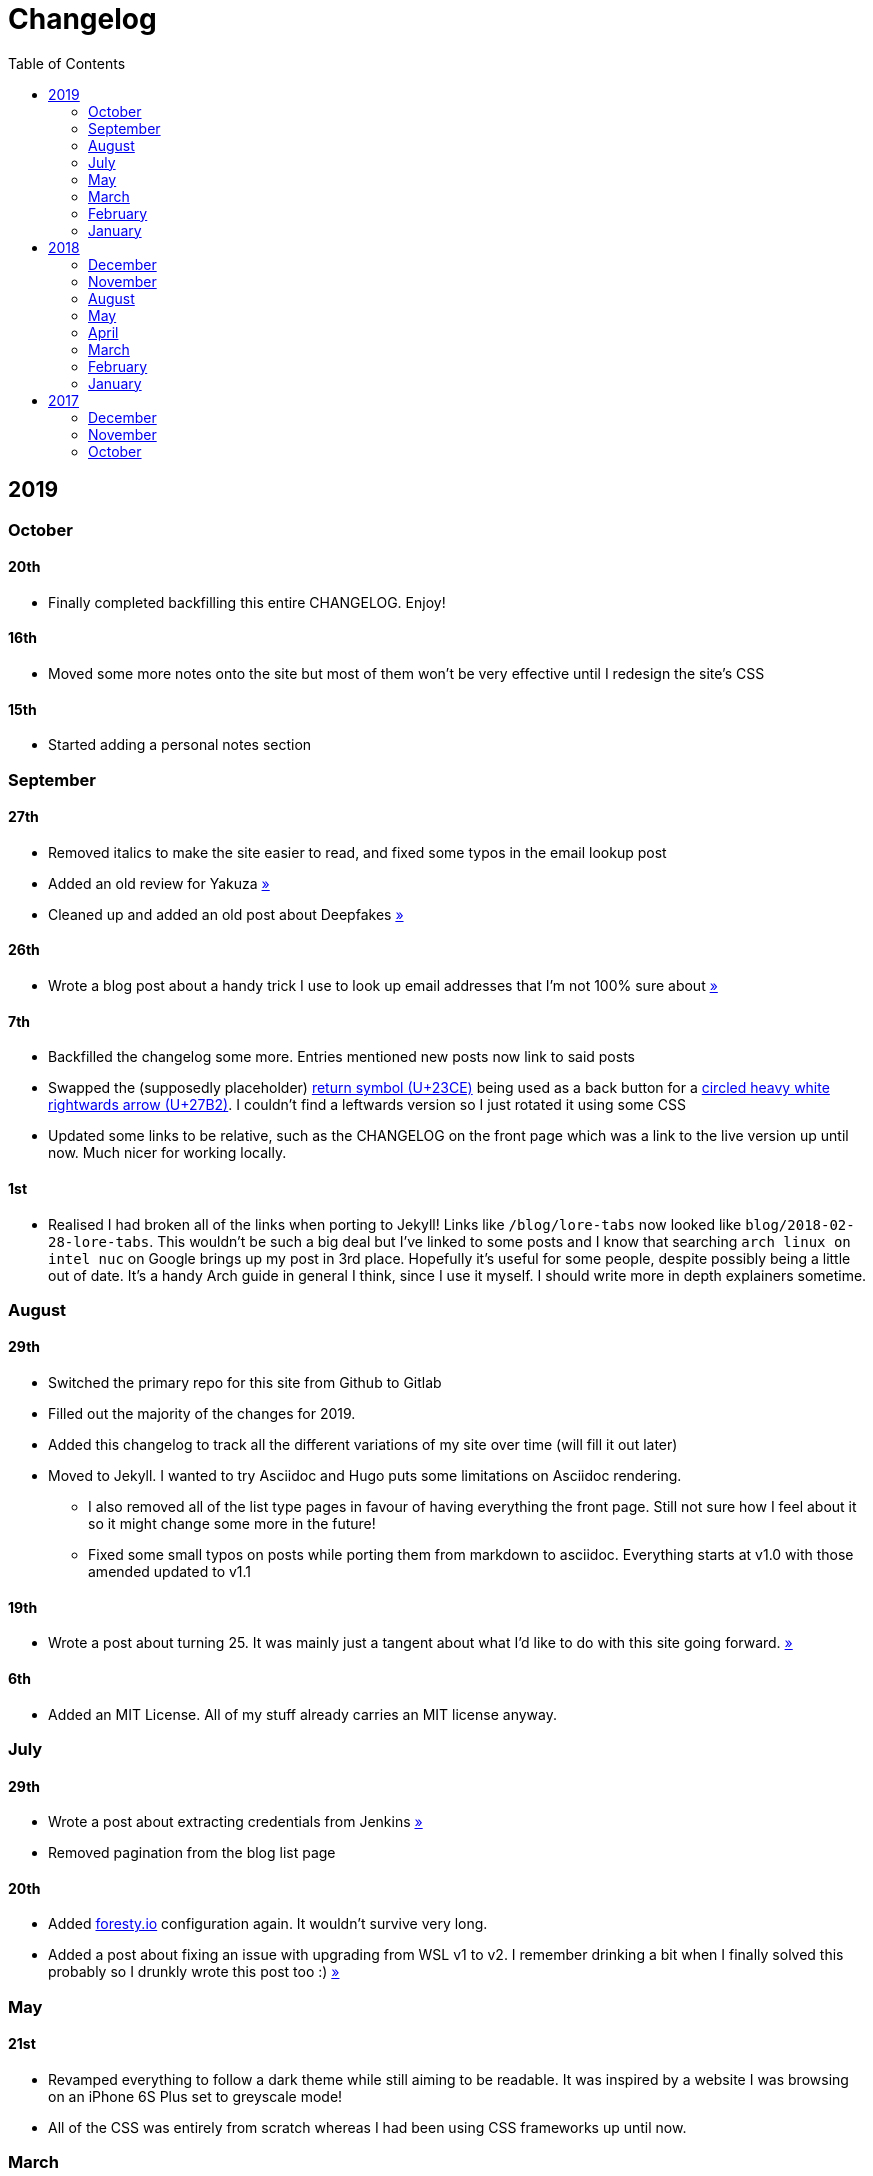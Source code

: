 = Changelog
:toc:

== 2019

=== October

==== 20th

* Finally completed backfilling this entire CHANGELOG. Enjoy!

==== 16th

* Moved some more notes onto the site but most of them won't be very effective until I redesign the site's CSS

==== 15th

* Started adding a personal notes section

=== September

==== 27th

* Removed italics to make the site easier to read, and fixed some typos in the email lookup post
* Added an old review for Yakuza link:/reviews/yakuza[»]
* Cleaned up and added an old post about Deepfakes link:/blog/deepfakes[»]

==== 26th

* Wrote a blog post about a handy trick I use to look up email addresses that I'm not 100% sure about link:/blog/email-lookup[»]

==== 7th

* Backfilled the changelog some more. Entries mentioned new posts now link to said posts
* Swapped the (supposedly placeholder) https://graphemica.com/%E2%8F%8E[return symbol (U+23CE)] being used as a back button for a https://graphemica.com/%E2%9E%B2[circled heavy white rightwards arrow (U+27B2)]. I couldn't find a leftwards version so I just rotated it using some CSS
* Updated some links to be relative, such as the CHANGELOG on the front page which was a link to the live version up until now. Much nicer for working locally.

==== 1st

* Realised I had broken all of the links when porting to Jekyll! Links like `/blog/lore-tabs` now looked like `blog/2018-02-28-lore-tabs`. This wouldn't be such a big deal but I've linked to some posts and I know that searching `arch linux on intel nuc` on Google brings up my post in 3rd place. Hopefully it's useful for some people, despite possibly being a little out of date. It's a handy Arch guide in general I think, since I use it myself. I should write more in depth explainers sometime.

=== August

==== 29th

* Switched the primary repo for this site from Github to Gitlab
* Filled out the majority of the changes for 2019.
* Added this changelog to track all the different variations of my site over time (will fill it out later)
* Moved to Jekyll. I wanted to try Asciidoc and Hugo puts some limitations on Asciidoc rendering.
  - I also removed all of the list type pages in favour of having everything the front page. Still not sure how I feel about it so it might change some more in the future!
  - Fixed some small typos on posts while porting them from markdown to asciidoc. Everything starts at v1.0 with those amended updated to v1.1

==== 19th

* Wrote a post about turning 25. It was mainly just a tangent about what I'd like to do with this site going forward. link:/blog/25[»]

==== 6th

* Added an MIT License. All of my stuff already carries an MIT license anyway.

=== July

==== 29th

* Wrote a post about extracting credentials from Jenkins link:/blog/retrieving-jenkins-credentials[»]
* Removed pagination from the blog list page

==== 20th

* Added https://forestry.io[foresty.io] configuration again. It wouldn't survive very long.
* Added a post about fixing an issue with upgrading from WSL v1 to v2. I remember drinking a bit when I finally solved this probably so I drunkly wrote this post too :) link:/blog/wsl2-vhd-issue[»]

=== May

==== 21st

* Revamped everything to follow a dark theme while still aiming to be readable. It was inspired by a website I was browsing on an iPhone 6S Plus set to greyscale mode!
* All of the CSS was entirely from scratch whereas I had been using CSS frameworks up until now.

=== March

==== 21st

* Added a post thinking about the future of emergency services. This would have been shortly after I had been admitted to hospital, if not the same day. link:/blog/future-of-emergency-services[»]

==== 18th

* Uploaded my resume as a static asset for easy linking. Not particular relevant to the content of the site.

=== February

==== 22nd

* Uploaded some images from a work related incident. Looking back, I probably shouldn't have but there's nothing particular useful or secret in there anyway.

==== 10th

* Uploaded `vsreport.html` which was a security review of sorts for a videogame I was playing. I had churned it out like an entire year prior but never hosted it anywhere. I think I was talking to someone about it and wanted to send them a link.

==== 7th

* Tried out https://forestry.io[forestry.io] for the first time and quickly discarded it. It's a cool project but I don't have much use for it myself.

==== 3rd

* Wrote my first review in like 2 years. It wasn't a review at all, it was more just me gushing about Battle Angel Alita before the film adaption released. I never did go back and write an actual review... link:/reviews/battle-angel-alita[»]
* Added support for https://utteranc.es/[utteranc.es], a neat little comment section powered by Github.
* Revamed the site to move from tailwind.css to spectre.css
* Some of the layout changed as a result such as adding opengraph metatags and generally going for a more minimalist approach.

=== January

==== 27th

* Removed the stats page from navigation. It was only showing a placeholder page anyway and so far marks the last time it appeared.

==== 15th

* Uploaded my parnell mapping side project (but not presented anywhere user facing)

==== 13th

* Updated currently listening script to point to a proper domain name instead of a raw IP address
* Added some whitespace to the currently listening portion of the footer

== 2018

=== December

==== 29th

* Added a script for showing what I'm currently listening to or watching. It was powered by a single node kubernetes cluster. Hugely overkill but it was an interesting learning experience!

==== 27th

* Removed the project page for ipecac which I didn't really intend to publish yet. It was literally half finished with some sentences that just cut off midway. Oops!

==== 26th

* Added a README describing how the site operates and is deployed
* Added a project page for ipecac
* Finished rewriting styling to use flexbox
* Added a footer that shows randomly generated lines of nonsense
* Added estimated reading time for blog posts and reviews
* Enabled support for emoji and git info
* Added links to repo birthdays project post
* Added font awesome for use in posts

==== 24th

* Swapped from monokai to oceanic-next styling for code blocks
* Add styling for singular `<code>` elements
* Added a 404 page
* Removed CSS from base template in favor of an extensable params block in the site config
* Added some overrides for the blackfriday markdown parser used by Hugo
* Started rewriting styling to make use of flexbox

==== 16th

* Fixed a typo in the link:/blog/lost-python-results[lost python results] post

==== 14th

* Fixed a bug where social media links had mistakenly set a second `href` instead of a `class` attribute

==== 13th

* Update link:/blog/arch-nuc-install[arch nuc install] and link:/blog/lost-python-results[lost python results] posts to use hugo's syntax highlighting shortcode

==== 12th

* Wrote a post about the `-` operator in Python link:/blog/lost-python-results[»]

==== 8th

* Ported reviews over to Hugo
* Added pagination

==== 7th

* Ported site from https://blog.getpelican.com/[Pelican] to https://gohugo.io/[Hugo]

==== 6th

* Swap out https://github.com/pypa/pipenv[pipenv] for https://github.com/sdispater/poetry[Poetry]

==== 3rd

* Added post about Twitter automation link:/blog/automation-right[»]

=== November

==== 28th

* Changed border for contact form inputs from grey to black

==== 19th

* Added projects page for repo birthdays chrome extension
* Added some reviews that used to live at https://neatgam.es

==== 18th

* Disabled RSS feeds and added Pygments

==== 15th

* Added styling for tables
* Added Monokai syntax highlighting colour scheme

==== 14th

* Added a contact form powered by Netlify
* Changed from https://tachyons.io/[Tachyons] to https://tailwindcss.com/[Tailwind CSS]

==== 7th

* Ported remaining content over to Pelican

==== 5th

* Ported from Flask app to https://blog.getpelican.com/[Pelican]

=== August

==== 25th

* Added draft post about Docker container security. I never actually finished this but I believe someone compromised my Redis instance (it wasn't secured). Not side effects though since all of the content was static content anyway.
* Updated CSP header to whitelist self hosted images

==== 20th

* Fixed `strftime` bug in the site footer

==== 19th

* Moved credentials to not be inline so I can commit settings
* Added a fallback for any missing cover art
* Fixed error with links

==== 18th

* Added a post about submitting Official Information Act requests in New Zealand link:/blog/nz-oia-guide[»]
* Added Google Analytics
* Fixed sorting to show posts in reverse order

==== 16th

* Added movies to the stats page

==== 15th

* Added redirect from my old URL `thingsima.de` to `utf9k.net`
* Added page for showing personal stats

==== 12th

* Added section to footer that fetches and shows the latest commit for the site
* General style changes
* nginx change for rewriting `https://www.utf9k.net -> https://utf9k.net`

==== 11th

* Set up nginx for serving the site
* Copied over some static files

==== 9th

* Moved site to a new repo at https://github.com/marcus-crane/utf9k (now archived). This was to reflect the move from https://thingsima.de to https://utf9k.net
* I believe at this point, I reverted to the old Flask site I had. Prior to this point, I was using Django

=== May

==== 10th

* Added README
* Added placeholder keys for `giantbomb`, `howlongtobeat` and `steam`
* CSS changes to better suit mobile devices

==== 6th

* Moved from https://tachyons.io/[Tachyons] to https://picturepan2.github.io/spectre/[Spectre CSS]
* Changed from https://github.com/pypa/pipenv[pipenv] to a generic virtual environment

=== April

==== 8th

* Started rendering covers for Goodreads entries on stats page
* Fixed RSS feeds
* Fixed date rendering for blog post list
* Update postgres container to only save state to disc during development

==== 7th

* Updated postgres container to save state to disc
* Update game fetching to ignore any non-game resources

==== 6th

* Added currently playing games to stats page
* Updated config key examples

==== 2nd

* Rolled out the port from Flask to Django

=== March

==== 31st

* Containerised the site to run Django and any background tasks from a single docker-compose file

==== 30th

* Started rebuilding the site using Django

==== 12th

* Fixed some CSS styling for larger monitors
* Updated the stats portion of the site to automatically populate upon startup of the backend server

==== 3rd

* Uploaded some old reviews to the site
* Fixed RSS generation

==== 2nd

* Made some alterations to the lore tabs post. Mainly just editing jarring sentences.

==== 1st

* Added a new post called "Humans don't come with lore tabs" link:/blog/humans-dont-come-with-lore-tabs[»]

=== February

==== 18th

* Started trying to write tests for some elements. I claimed to be doing TDD but I was writing tests after the fact so...

==== 17th

* Pruned a bunch of unused CSS
* Added some error pages
* Updated blockquote parsing

==== 12th

* Churned out a blog post before starting my first day at Xero link:/blog/day-xero[»]

==== 10th

* Added some custom CSS sizing for the stats page
* Added some CSS for pygments pulled from an Oceanic Next stylesheet link:https://github.com/wbinnssmith/base16-oceanic-next/blob/master/pygments/base16-oceanicnext.dark.css[»]
* Extended mistune's renderer to parse blockquotes and code snippets within Markdown

==== 8th

* Messed with stats page styling a bunch
* Normalised all URLs to be eg; `/blog/` instead of `/blog`

==== 6th

* Attempted to add docstrings to the various Python functions that made up this version of the site. They were comments that described what the code did, rather than why the code was written a certain way. I wouldn't consider them particularly useful at all, it was more about emulating what looked like good documentation without understanding what actually makes good documentation :)

==== 5th

* Applied Pycharm auto formatting to the repo which, in hindsight, destroyed the layout of the main app.py file. I always wondered what had reduced it into a one line view within Github!
* Changed static file URLs to start from the root eg; `/static/style.css` became `/style.css`.
* Polished off a post about Deepfakes link:/blog/deepfakes[»]

==== 4th

* Added a `manifest.json`
* Rearranged parts of the Deepfakes post I was in the process of writing
* Added an indicator for whether a post was safe for work or not

==== 2nd

* Merged and deployed the migration from Django to Flask, into "production"

==== 1st

* Split out the stats portion of the site from the rest of the content

=== January

==== 29th

* Started adding Celery as a background scheduler for updating stats
* Ported game reviews to Markdown
* Added RSS generation

==== 28th

* Recreated most of the stats page functionality in a very messy fashion
* Swapped out show stats from TMDB to TVDB as it often had better cover art I believe
* My first crack at using class inheritence within this version of the site. I still didn't understand the idea of classes so this was perhaps my first time trying to properly grasp their purpose.

==== 27th

* Starting importing credentials as environment variables. Good thing I didn't accidentally commit one of the API keys I was using...

==== 26th

* I believe until this point, I had been writing a lot of closures for the stats portion of the site. I started writing some classes, for the sake of having classes, likely because I had seen them used in Django a bunch. Looking back, it's funny to me that I had a file called `classes.py`!

==== 21st

* Churned out CSS, HTML templates and even markdown rendering. I got the rewrite to a point where it would render a dummy blog post (from a markdown file to a HTML page with CSS)

==== 20th

* I deleted the entire site and started rewriting it from scratch as a containerised Flask app

==== 8th

* Made an attempt at dockerising Django which wasn't the cleanest thing to do, given the existence of migrations

==== 7th

* Added error / not found images for tv series without cover art

==== 4th

* Added functionality to pull recently watched movies and TV shows from https://trakt.tv[Trakt.tv], every 30 minutes.

==== 3rd

* Continued improving the review portion of the site. New reviews would automatically pull, resize and apply gausian blur to cover art, which acted as a background banner.

==== 2nd

* Started adding a django app for supporting reviews that used to live at the now defunct https://neatgam.es
* Changed markdown rendered from markdown2 to CommonMark as it had an extension for tables in Markdown

== 2017

=== December

==== 30th

* Added placeholder cover art for items on the stats page that didn't include them

==== 29th

* Added movies to stats page and refactored a lot of celery related code

==== 28th

* Updated code highlighting to use an Oceanic One theme
* Added support for fetching recently watched TV episodes to the stats page

==== 26th

* General style tweaks and styling for markdown tables

==== 20th

* Committed some dependencies that were missing from `requirements.txt`

==== 19th

* Reverted + disabled some pages that weren't working correctly
* General bug fixes
* Cleaned out a heap of non-essential dependencies

==== 5th

* Upgraded the site to Django 2.0 (was previously 2.0 beta 1)

==== 2nd

* Altered styling for blog detail and list templates

==== 1st

* First version of my stats page went live!

=== November

==== 21st

* Added live Steam stats to the contact page, using the profile API
* Completed the first working version of stats page. Essentially just scheduled tasks using Celery.

==== 20th

* Started writing the first version of the stats page. This used to be my "flagship" feature of my personal site. It would pull all sorts of stats regularly such as what music I was listening to. I learned a lot maintaining it, even if I was the only person who actually looked at it!

==== 19th

* General improvements (hide draft posts, add status code 500 error page etc)
* Created a prototype of what would become the "stats page". It would pull recently played tracks from Last.FM in real time. This would never scale though since it would be pulling the same information every time, rather than caching it.

==== 18th

* Generated some slightly better configuration for the production version of the site
* Added a 404 error page

==== 8th

* Added support for providing custom header/footer items such as one off JS scripts

==== 6th

* Pulled in Django's admin panel CSS rather than generating my own

=== October

==== 29th

* Updated `requirements.txt` to reflect the current requirements to run the site

==== 28th

* Removed prev / next buttons for blog posts
* Added a section for projects

==== 27th

* General restyling and refactorings
* Added a contact / feedback page

==== 26th

* Rearranged the site folder structure even more, which had these weird extra namespaces
* Created a new homepage which was previously just an image of a terminal

==== 25th

* Rearranged directory after seeing how the Dolphin emulator website was structured
* Added the bulk of the code that would live on inside the Django version of the site such as markdown rendering and post display logic

==== 24th

* Added escaping for markdown posts
* Added some CSS that extended off of https://tachyons.io/[Tachyons]

==== 23rd

* My first recorded commit for my personal site adding an empty Django project, followed by a model for a blog

If there are any changes that existed earlier than this, I'll see if I can find them. I know I definitely had some blog posts written prior to this point but I don't know if they were hosted anywhere.
